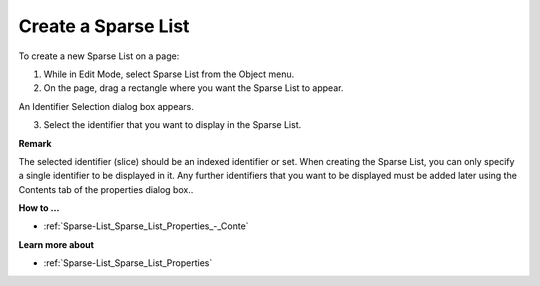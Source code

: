 .. |img_def_Sparse_List_button_bmp| image:: images/Sparse_List_button.bmp


.. _Sparse-List_Creating_a_Sparse_List:


Create a Sparse List
====================

To create a new Sparse List on a page:

1.	While in Edit Mode, select Sparse List |img_def_Sparse_List_button_bmp| from the Object menu.

2.	On the page, drag a rectangle where you want the Sparse List to appear.

An Identifier Selection dialog box appears.

3.	Select the identifier that you want to display in the Sparse List.



**Remark** 

The selected identifier (slice) should be an indexed identifier or set. When creating the Sparse List, you can only specify a single identifier to be displayed in it. Any further identifiers that you want to be displayed must be added later using the Contents tab of the properties dialog box..



**How to …** 

*	:ref:`Sparse-List_Sparse_List_Properties_-_Conte`  




**Learn more about** 

*	:ref:`Sparse-List_Sparse_List_Properties`  



